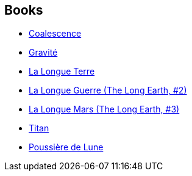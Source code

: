 :jbake-type: post
:jbake-status: published
:jbake-title: Stephen Baxter
:jbake-tags: author
:jbake-date: 2004-06-06
:jbake-depth: ../../
:jbake-uri: goodreads/authors/20295.adoc
:jbake-bigImage: https://images.gr-assets.com/authors/1391280682p5/20295.jpg
:jbake-source: https://www.goodreads.com/author/show/20295
:jbake-style: goodreads goodreads-author no-index

## Books
* link:../books/9782266173759.html[Coalescence]
* link:../books/9782266195386.html[Gravité]
* link:../books/9782266266277.html[La Longue Terre]
* link:../books/9782266266284.html[La Longue Guerre (The Long Earth, #2)]
* link:../books/9782266266291.html[La Longue Mars (The Long Earth, #3)]
* link:../books/9782290309735.html[Titan]
* link:../books/9782290327319.html[Poussière de Lune]
